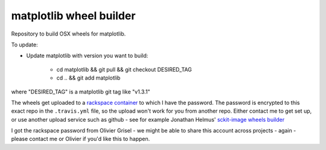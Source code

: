 ########################
matplotlib wheel builder
########################

Repository to build OSX wheels for matplotlib.

To update:

* Update matplotlib with version you want to build:

    * cd matplotlib && git pull && git checkout DESIRED_TAG
    * cd .. && git add matplotlib

where "DESIRED_TAG" is a matplotlib git tag like "v1.3.1"

The wheels get uploaded to a `rackspace container
<http://a365fff413fe338398b6-1c8a9b3114517dc5fe17b7c3f8c63a43.r19.cf2.rackcdn.com>`_
to which I have the password.  The password is encrypted to this exact repo in
the ``.travis.yml`` file, so the upload won't work for you from another repo.
Either contact me to get set up, or use another upload service such as github -
see for example Jonathan Helmus' `sckit-image wheels builder
<https://github.com/jjhelmus/scikit-image-ci-wheel-builder>`_

I got the rackspace password from Olivier Grisel - we might be able to share
this account across projects - again - please contact me or Olivier if you'd
like this to happen.

